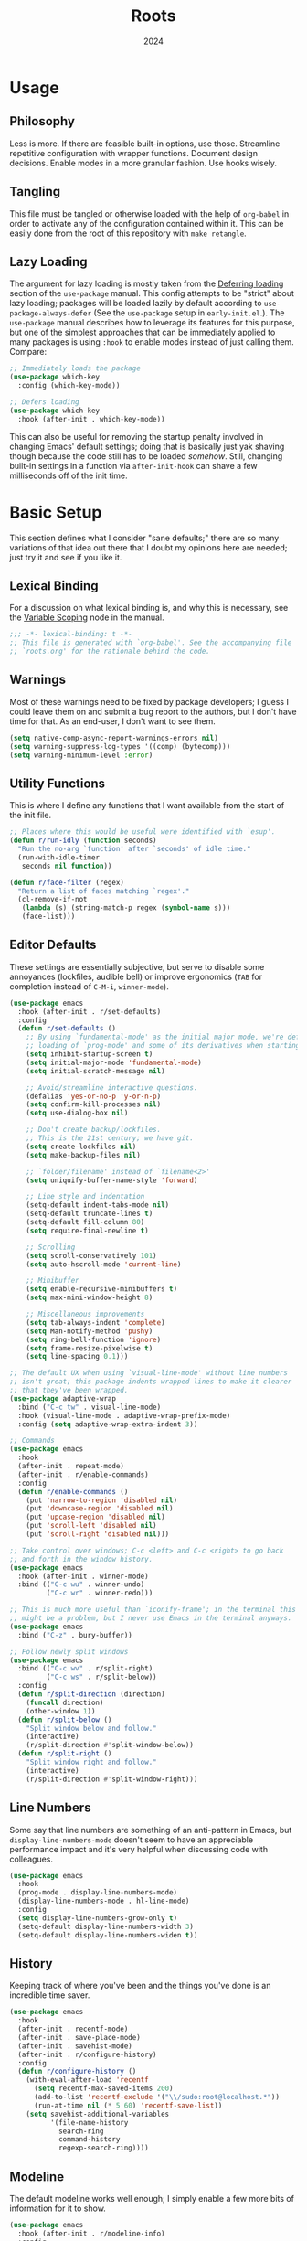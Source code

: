 #+TITLE: Roots
#+DATE: 2024
#+PROPERTY: header-args :tangle init.el
#+STARTUP: overview


* Usage
** Philosophy
Less is more. If there are feasible built-in options, use those. Streamline
repetitive configuration with wrapper functions. Document design
decisions. Enable modes in a more granular fashion. Use hooks wisely.

** Tangling
This file must be tangled or otherwise loaded with the help of ~org-babel~ in
order to activate any of the configuration contained within it. This can be
easily done from the root of this repository with ~make retangle~.

** Lazy Loading
The argument for lazy loading is mostly taken from the [[info:use-package#Deferring loading][Deferring loading]] section
of the ~use-package~ manual. This config attempts to be "strict" about lazy
loading; packages will be loaded lazily by default according to
~use-package-always-defer~ (See the ~use-package~ setup in ~early-init.el~.). The
~use-package~ manual describes how to leverage its features for this purpose, but
one of the simplest approaches that can be immediately applied to many packages
is using ~:hook~ to enable modes instead of just calling them. Compare:

#+BEGIN_SRC emacs-lisp :tangle no
  ;; Immediately loads the package
  (use-package which-key
    :config (which-key-mode))

  ;; Defers loading
  (use-package which-key
    :hook (after-init . which-key-mode))
#+END_SRC

This can also be useful for removing the startup penalty involved in changing
Emacs' default settings; doing that is basically just yak shaving though because
the code still has to be loaded /somehow/. Still, changing built-in settings in a
function via ~after-init-hook~ can shave a few milliseconds off of the init time.

* Basic Setup
This section defines what I consider "sane defaults;" there are so many
variations of that idea out there that I doubt my opinions here are needed; just
try it and see if you like it.

** Lexical Binding
For a discussion on what lexical binding is, and why this is
necessary, see the [[info:elisp#Variable Scoping][Variable Scoping]] node in the manual.

#+BEGIN_SRC emacs-lisp
  ;;; -*- lexical-binding: t -*-
  ;; This file is generated with `org-babel'. See the accompanying file
  ;; `roots.org' for the rationale behind the code.
#+END_SRC

** Warnings
Most of these warnings need to be fixed by package developers; I guess I could
leave them on and submit a bug report to the authors, but I don't have time for
that. As an end-user, I don't want to see them.

#+BEGIN_SRC emacs-lisp
  (setq native-comp-async-report-warnings-errors nil)
  (setq warning-suppress-log-types '((comp) (bytecomp)))
  (setq warning-minimum-level :error)
#+END_SRC

** Utility Functions
This is where I define any functions that I want available from the start of the
init file.

#+BEGIN_SRC emacs-lisp
  ;; Places where this would be useful were identified with `esup'.
  (defun r/run-idly (function seconds)
    "Run the no-arg `function' after `seconds' of idle time."
    (run-with-idle-timer
     seconds nil function))

  (defun r/face-filter (regex)
    "Return a list of faces matching `regex'."
    (cl-remove-if-not
     (lambda (s) (string-match-p regex (symbol-name s)))
     (face-list)))
#+END_SRC

** Editor Defaults
These settings are essentially subjective, but serve to disable some annoyances
(lockfiles, audible bell) or improve ergonomics (~TAB~ for completion instead of
~C-M-i~, ~winner-mode~).

#+BEGIN_SRC emacs-lisp
  (use-package emacs
    :hook (after-init . r/set-defaults)
    :config
    (defun r/set-defaults ()
      ;; By using `fundamental-mode' as the initial major mode, we're deferring
      ;; loading of `prog-mode' and some of its derivatives when starting up
      (setq inhibit-startup-screen t)
      (setq initial-major-mode 'fundamental-mode)
      (setq initial-scratch-message nil)

      ;; Avoid/streamline interactive questions.
      (defalias 'yes-or-no-p 'y-or-n-p)
      (setq confirm-kill-processes nil)
      (setq use-dialog-box nil)

      ;; Don't create backup/lockfiles.
      ;; This is the 21st century; we have git.
      (setq create-lockfiles nil)
      (setq make-backup-files nil)

      ;; `folder/filename' instead of `filename<2>'
      (setq uniquify-buffer-name-style 'forward)

      ;; Line style and indentation
      (setq-default indent-tabs-mode nil)
      (setq-default truncate-lines t)
      (setq-default fill-column 80)
      (setq require-final-newline t)

      ;; Scrolling
      (setq scroll-conservatively 101)
      (setq auto-hscroll-mode 'current-line)

      ;; Minibuffer
      (setq enable-recursive-minibuffers t)
      (setq max-mini-window-height 8)

      ;; Miscellaneous improvements
      (setq tab-always-indent 'complete)
      (setq Man-notify-method 'pushy)
      (setq ring-bell-function 'ignore)
      (setq frame-resize-pixelwise t)
      (setq line-spacing 0.1)))

  ;; The default UX when using `visual-line-mode' without line numbers
  ;; isn't great; this package indents wrapped lines to make it clearer
  ;; that they've been wrapped.
  (use-package adaptive-wrap
    :bind ("C-c tw" . visual-line-mode)
    :hook (visual-line-mode . adaptive-wrap-prefix-mode)
    :config (setq adaptive-wrap-extra-indent 3))

  ;; Commands
  (use-package emacs
    :hook
    (after-init . repeat-mode)
    (after-init . r/enable-commands)
    :config
    (defun r/enable-commands ()
      (put 'narrow-to-region 'disabled nil)
      (put 'downcase-region 'disabled nil)
      (put 'upcase-region 'disabled nil)
      (put 'scroll-left 'disabled nil)
      (put 'scroll-right 'disabled nil)))

  ;; Take control over windows; C-c <left> and C-c <right> to go back
  ;; and forth in the window history.
  (use-package emacs
    :hook (after-init . winner-mode)
    :bind (("C-c wu" . winner-undo)
           ("C-c wr" . winner-redo)))

  ;; This is much more useful than `iconify-frame'; in the terminal this
  ;; might be a problem, but I never use Emacs in the terminal anyways.
  (use-package emacs
    :bind ("C-z" . bury-buffer))

  ;; Follow newly split windows
  (use-package emacs
    :bind (("C-c wv" . r/split-right)
           ("C-c ws" . r/split-below))
    :config
    (defun r/split-direction (direction)
      (funcall direction)
      (other-window 1))
    (defun r/split-below ()
      "Split window below and follow."
      (interactive)
      (r/split-direction #'split-window-below))
    (defun r/split-right ()
      "Split window right and follow."
      (interactive)
      (r/split-direction #'split-window-right)))
#+END_SRC

** Line Numbers
Some say that line numbers are something of an anti-pattern in Emacs, but
~display-line-numbers-mode~ doesn't seem to have an appreciable performance impact
and it's very helpful when discussing code with colleagues.

#+BEGIN_SRC emacs-lisp
  (use-package emacs
    :hook
    (prog-mode . display-line-numbers-mode)
    (display-line-numbers-mode . hl-line-mode)
    :config
    (setq display-line-numbers-grow-only t)
    (setq-default display-line-numbers-width 3)
    (setq-default display-line-numbers-widen t))
  #+END_SRC

** History
Keeping track of where you've been and the things you've done is an incredible
time saver.

#+BEGIN_SRC emacs-lisp
  (use-package emacs
    :hook
    (after-init . recentf-mode)
    (after-init . save-place-mode)
    (after-init . savehist-mode)
    (after-init . r/configure-history)
    :config
    (defun r/configure-history ()
      (with-eval-after-load 'recentf
        (setq recentf-max-saved-items 200)
        (add-to-list 'recentf-exclude '("\\/sudo:root@localhost.*"))
        (run-at-time nil (* 5 60) 'recentf-save-list))
      (setq savehist-additional-variables
            '(file-name-history
              search-ring
              command-history
              regexp-search-ring))))
#+END_SRC

** Modeline
The default modeline works well enough; I simply enable a few more bits of
information for it to show.

#+BEGIN_SRC emacs-lisp
  (use-package emacs
    :hook (after-init . r/modeline-info)
    :config
    ;; Don't waste space in the modeline showing me the version control
    ;; status.
    (setq-default mode-line-format
                  (delete '(vc-mode vc-mode)
                          mode-line-format))

    (defun r/modeline-info ()
      (setq battery-mode-line-format "[%b%p%%] ")
      (setq datetime-timezone 'Europe/Vienna)
      (setq display-time-24hr-format 1)
      (setq display-time-format "[%H:%M] ")
      (setq display-time-default-load-average nil)
      (display-battery-mode)
      (display-time-mode)
      (column-number-mode))

    (defun r/echo-modeline ()
      "Show the current mode line in the minibuffer. The minibuffer will
  grow to fit the whole thing, so any time information is out of
  view on the right fringe, call this function to see the rest."
      (interactive)
      (message "%s" (format-mode-line mode-line-format))))
#+END_SRC

** Dired
Dired is the greatest file manager ever created. The existence of ~wdired~ alone
makes it superior to any graphical file manager I've ever seen; add on
everything else dired is capable of, and there's just no contest.

#+BEGIN_SRC emacs-lisp
  (use-package dired
    :ensure nil
    :hook
    (dired-mode . dired-hide-details-mode)
    (dired-mode . auto-revert-mode)
    (after-init . (lambda () (load "dired-x")))
    :bind (:map dired-mode-map
                ("C-c C-e" . wdired-change-to-wdired-mode))
    :config
    (setq dired-listing-switches "-alh --group-directories-first")
    (setq dired-dwim-target t)
    (setq dired-clean-up-buffers-too nil))

  ;; Add some color to dired
  (use-package diredfl
    :hook (after-init . diredfl-global-mode))

  ;; This package lets you show subfolders in a tree view instead of
  ;; inserting them below. It's very slow on deeply nested directories,
  ;; so use it carefully.
  (use-package dired-subtree
    :vc (:fetcher github :repo Fuco1/dired-hacks)
    :commands r/dired-subtree-face-override
    :hook
    ;; HACK: for some reason, using `:bind' doesn't work consistently for this
    (dired-mode
     . (lambda () (bind-key [tab] #'dired-subtree-cycle 'dired-mode-map)))
    :config
    (defun r/dired-subtree-face-override ()
      (interactive)
      (with-eval-after-load 'org-faces
        (let ((facelist (r/face-filter "^dired-subtree-")))
          (dolist (face facelist)
            (set-face-attribute face nil :extend t :background 'unspecified))))))
#+END_SRC

** Calendar
All I really want in a calendar is to see the days of the month and the week
numbers. This thing does that beautifully, and it's right here.

#+BEGIN_SRC emacs-lisp
  (use-package emacs
    ;; Always highlight today if it's visible
    :hook (calendar-today-visible . calendar-mark-today)
    :config
    (setq calendar-week-start-day 1)
    ;; Show week numbers
    (setq calendar-intermonth-text
          '(propertize
            (format "%2d"
                    (car
                     (calendar-iso-from-absolute
                      (calendar-absolute-from-gregorian (list month day year)))))
            'font-lock-face 'font-lock-keyword-face)))
#+END_SRC

** Directories
Emacs normally fails to perform a file operation when trying to write or copy
files into directories which do not yet exist. This behavior is almost never
helpful; instead, if I'm working in the minibuffer and explicitly say to put a
file into a directory which does not yet exist, I mean that the directory should
be created and the file should be put there. This sort of DWIM behavior is
surprisingly lacking by default. This section fixes that oversight.

#+BEGIN_SRC emacs-lisp
  ;; Make missing directories instead of uselessly failing.
  (defun r/make-directory-if-not-exists (filename)
    "Create parent directory if not exists while operating on `FILENAME'."
    (unless (file-exists-p filename)
      (let ((dir (file-name-directory filename)))
        (unless (file-exists-p dir)
          (make-directory dir t)))))

  ;; TODO figure out how to do this with less duplication
  (defun r/advise-file-operations ()
    (defadvice find-file (before make-directory-maybe (filename &optional wildcards) activate)
      (r/make-directory-if-not-exists filename))
    (defadvice copy-file (before make-directory-maybe (file newname &optional ok-if-already-exists keep-time preserve-uid-gid preserve-permissions) activate)
      (r/make-directory-if-not-exists newname))
    (defadvice rename-file (before make-directory-maybe (file newname &optional ok-if-already-exists) activate)
      (r/make-directory-if-not-exists newname)))

  (r/run-idly #'r/advise-file-operations 1)
#+END_SRC

** Informational
This section provides informational improvements to the default user experience.

#+BEGIN_SRC emacs-lisp
  ;; Improvements for help commands.
  (use-package helpful
    :bind (("C-h f" . helpful-callable)
           ("C-h v" . helpful-variable)
           ("C-h k" . helpful-key)))

  ;; Make ibuffer a little more user-friendly by categorizing buffers into projects
  (use-package ibuffer-project
    :hook (ibuffer . r/ibuffer-project)
    :config
    (defun r/ibuffer-project ()
      (setq ibuffer-filter-groups (ibuffer-project-generate-filter-groups))
      (unless (eq ibuffer-sorting-mode 'project-file-relative)
        (ibuffer-do-sort-by-project-file-relative))))

  ;; Show next possible keys after a short delay.
  (use-package which-key
    :hook (after-init . which-key-mode))
#+END_SRC

** Ergonomics
This section sets up some ergonomic packages. [[https://susam.github.io/devil/][Devil]] mode allows you to use the
comma key as the ~C-~ and ~M-~ prefixes prevalent in Emacs keychords. It freely
translates sequences like ~, x , f~ or ~, m x~ into the equivalent ~C-x C-f~ and ~M-x~
respectively. The best part is that it does not interfere with normal
keybindings and it works in the minibuffer. Crux is a package containing lots of
great functions that you might otherwise end up writing yourself.

#+BEGIN_SRC emacs-lisp
  (use-package devil
    :hook (after-init . global-devil-mode)
    :config (setq devil-all-keys-repeatable t))

  (use-package crux
    :bind (("C-M-j" . crux-top-join-line)
           ("C-M-k" . crux-kill-whole-line)
           ("C-c D" . crux-duplicate-current-line-or-region)
           ("C-c U" . crux-upcase-region)
           ("C-c L" . crux-downcase-region)
           ("C-c cu" . crux-sudo-edit)))

  ;; Jump anywhere quickly; C-' to activate, then type a few letters.
  (use-package avy
    :bind ("C-'" . avy-goto-char-timer)
    :config (setq avy-all-windows t))

  ;; Switch quickly between more than two active windows.
  (use-package iwindow
    :bind ("C-x o" . iwindow-select)
    :config
    (setq iwindow-selection-keys
          '(97 115 100 102 103 104 106 107 108))
    :custom-face
    (iwindow-highlight-default
     ((t ( :background unspecified
           :inherit hl-line)))))

  ;; Automatically close parentheses/quotes etc.
  (use-package elec-pair
    :hook (prog-mode . electric-pair-mode))
#+END_SRC

** Buffer Display
Have a look at [[https://www.masteringemacs.org/article/demystifying-emacs-window-manager][this chapter of Mastering Emacs]] for a deep dive into how these
settings work. I find that most windows that I interact with are either used
only briefly, or are dedicated to some specific task that requires full
attention. I don't want to deal with the slight interruption of flow that occurs
when I open a help window and then have to explicitly switch to it in order to
follow a documentation link or something like that. Splitting windows is not the
right approach for these use cases in my opinion; hence this block that
specifies some windows that should replace ~current-buffer~ in the window that I'm
already working in.

#+BEGIN_SRC emacs-lisp
  ;; This variable specifies which buffers should be opened in the
  ;; active window instead of popping up off to one side. Some of these
  ;; apply to packages that are loaded later in the config.
  (setq r/buffer-regexes '("\\*Help" "\\*helpful" "^magit:" "^*shell:"))

  (defun r/display-buffer-same-window (regex)
    "Set the buffer name pattern specified by `regex' to be opened in
  the active window."
    (add-to-list 'display-buffer-alist
                 `(,regex (display-buffer-same-window))))

  (dolist (regex r/buffer-regexes)
    (r/display-buffer-same-window regex))
#+END_SRC

** Search
Searching text is split between these kinds of dedicated packages and consult.

#+BEGIN_SRC emacs-lisp
  ;; Improves isearch without unexpected behavioral changes
  (use-package ctrlf
    :hook (after-init . ctrlf-mode)
    :config (setq ctrlf-auto-recenter t))

  ;; Nice search package with a clear and powerful interface.
  (use-package deadgrep
    :config
    ;; HACK: this does work, but it's not that nice. Starting a search
    ;; explicitly via `deadgrep' works better.
    (defun r/embark-become-deadgrep (&optional full)
      (interactive "P")
      (unless (minibufferp)
        (user-error "Not in a minibuffer"))
      (let* ((target (embark--display-string ; remove invisible portions
                      (if full
                          (minibuffer-contents)
                        (pcase-let ((`(,beg . ,end) (embark--boundaries)))
                          (string-remove-prefix
                           "#" (substring (minibuffer-contents) beg
                                          (+ end (embark--minibuffer-point)))))))))
        (embark--become-command #'deadgrep target)))
    :bind (:map minibuffer-mode-map
                ("C-c C-d" . r/embark-become-deadgrep)))

  (use-package xref
    :bind (:map prog-mode-map
                ("M-/" . xref-find-references)))

  ;; Edit grep results like they were a normal buffer.
  (use-package wgrep
    :after embark
    :bind (:map embark-collect-mode-map
                ("C-c C-p" . wgrep-change-to-wgrep-mode))
    :config (setq wgrep-auto-save-buffer t))

  (use-package wgrep-deadgrep
    :after deadgrep
    :config
    (defun deadgrep-edit-mode ()
      (interactive)
      (wgrep-change-to-wgrep-mode)))
#+END_SRC

* Minibuffer and Completion Interaction Overhaul (MOVECC)
These packages work together as building blocks to extend default Emacs input
scenarios in impressive ways. This includes overhauling minibuffer and
completion interaction. ~MOVECC~ is just a halfway usable acronym for referring to
this package stack.

** Marginalia
Marginalia adds information to minibuffer completion candidates.

#+BEGIN_SRC emacs-lisp
  (use-package marginalia
    :hook (after-init . marginalia-mode))
#+END_SRC

** Orderless
The orderless completion style allows for more powerful and intuitive matching
on completion candidates.

#+BEGIN_SRC emacs-lisp
  (use-package orderless
    :hook (after-init . r/setup-orderless)
    :config
    (defun r/setup-orderless ()
      (setq completion-styles '(orderless basic))
      (setq completion-category-defaults nil)
      (setq completion-category-overrides '((file) (styles partial-completion)))))
#+END_SRC

** Vertico
Vertico hooks into ~completing-read~ to provide a powerup for interacting with the
minibuffer. Everywhere the user might be prompted for some kind of input,
vertico is there to make it better. The only really "unique" part of my setup of
this package is ~r/vertico-highlight-file-base-name~; this function adds color to
the "base name" of files, but only when completing candidates with
~project-file~. What this means concretely is that if a candidate looks like
~some/super/long/path/to/file.el~, the part ~file.el~ will be a different color.

#+BEGIN_SRC emacs-lisp
  (use-package vertico
    :hook (after-init . vertico-mode)
    :custom-face
    (vertico-group-title
     ((t ( :inherit font-lock-comment-face))))
    :config
    (vertico-multiform-mode)

    (defvar +vertico-transform-functions nil)

    (cl-defmethod vertico--format-candidate :around
      (cand prefix suffix index start &context ((not +vertico-transform-functions) null))
      (dolist (fun (ensure-list +vertico-transform-functions))
        (setq cand (funcall fun cand)))
      (cl-call-next-method cand prefix suffix index start))

    (defun r/vertico-highlight-file-base-name (file)
      "If FILE is a relative path with directory components, highlight only the base filename."
      (if (and (string-match "/" file) (not (string-suffix-p "/" file)))
          (progn (add-face-text-property
                  (length (file-name-directory file)) (length file)
                  'font-lock-type-face nil file)
                 file)
        file))

    (add-to-list 'vertico-multiform-categories
                 '(project-file (+vertico-transform-functions . r/vertico-highlight-file-base-name)))

    (setq vertico-cycle t)
    (setq vertico-count 12)
    (setq vertico-resize nil))

  (use-package vertico-directory
    :after vertico
    :ensure nil
    :bind (:map vertico-map
                ("RET" . vertico-directory-enter)
                ("DEL" . vertico-directory-delete-char))
    :hook (rfn-eshadow-update-overlay . vertico-directory-tidy))
#+END_SRC

** Embark
Embark is essentially a keyboard-driven right-click menu, but with all of the
power and extensibility that Emacs Lisp offers. The fact that it works
seamlessly in the minibuffer is the cherry on top of an already very useful
package.

#+BEGIN_SRC emacs-lisp
  (use-package embark
    :bind (("C-;" . embark-act)
           :map minibuffer-local-map
           ("C-'" . embark-act-all)
           ("C-c C-e" . embark-export))
    :config
    (setq embark-indicators '(embark-minimal-indicator))
    (setq embark-prompter 'embark-completing-read-prompter))
#+END_SRC

** Consult
This package provides many nice functions for streamlining/enabling a smooth
minibuffer workflow. It covers a lot of use cases, and the way I use it is just
one (very) small subset of the possibilities it offers. I have added two wrapper
functions for some default consult commands due to the fact that they
misleadingly (that is, the docstrings don't mention this) use the current
project as detected with ~project.el~ instead of ~default-directory~. I don't
normally want this, especially in large projects.

#+BEGIN_SRC emacs-lisp
  (use-package consult
    :bind (("C-x b" . consult-buffer)
           ("C-x pr" . consult-ripgrep)
           ("C-c cr" . r/consult-rg-current-directory)
           ("C-c cf" . r/consult-fd-current-directory)
           ("C-c cl" . consult-line)
           ("C-\\" . consult-line)
           ("M-g i" . consult-imenu))
    :config
    (setq xref-show-xrefs-function 'consult-xref)
    (setq xref-show-definitions-function 'consult-xref)

    (defun r/consult-rg-current-directory ()
      (interactive)
      (consult-ripgrep default-directory))
    (defun r/consult-fd-current-directory ()
      (interactive)
      (consult-fd default-directory)))

  (use-package consult-dir
    :bind (:map minibuffer-mode-map
                ("C-M-d" . consult-dir)))

  (use-package embark-consult)
#+END_SRC

** Corfu
Corfu provides a popup completion menu that works with default completions,
similarly to vertico. My config is intended to be driven entirely via ~TAB~; it
worked better when I used evil, and I haven't gotten around to making it work
nicely with ~C-f~, ~C-b~, etc.

#+BEGIN_SRC emacs-lisp
  (use-package corfu
    :hook
    (after-init . global-corfu-mode)
    (minibuffer-setup . corfu-enable-in-minibuffer)
    (eglot-managed-mode . corfu-popupinfo-mode)
    :bind (:map corfu-map
                ("TAB" . corfu-next)
                ([tab] . corfu-next)
                ("S-TAB" . corfu-previous)
                ([backtab] . corfu-previous))
    :config
    (setq corfu-cycle t)
    (setq corfu-max-width 80)
    (setq corfu-auto t)
    (setq corfu-auto-delay 0.5)
    (setq corfu-preselect 'prompt)
    (defun corfu-enable-in-minibuffer ()
      "Enable Corfu in the minibuffer if `completion-at-point' is bound."
      (when (where-is-internal #'completion-at-point (list (current-local-map)))
        (setq-local corfu-echo-delay nil
                    corfu-popupinfo-delay nil)
        (corfu-mode 1))))
#+END_SRC

* Technologies
Up until this point, the configuration has been solely related to building up
the platform in which my workflow occurs. This section provides configuration
for specific technologies such as programming languages and corresponding
language servers.

** General Purpose
This section enables some tools which are generally useful for manipulating
text.

#+BEGIN_SRC emacs-lisp
  ;; Enclose regions with (), [], {}, etc.
  (use-package wrap-region
    :hook (after-init . wrap-region-mode))

  ;; Faster/more interactive way of doing
  ;; `query-replace-regex'
  (use-package iedit
    :bind ("C-." . iedit-mode))

  (use-package string-inflection)

  ;; cleanup stray whitespace on save
  (use-package ws-butler
    :hook (prog-mode . ws-butler-mode))

  ;; Reformat buffers when needed
  (use-package apheleia
    :hook (prog-mode . apheleia-mode))
#+END_SRC

** Eglot
Use language servers in Emacs. Eglot is not quite "zero configuration," but it's
easy enough to set up. Unfortunately it's sometimes necessary to use weird hacks
and workarounds to get certain functionality, but all-in-all it's a decent
experience.

#+BEGIN_SRC emacs-lisp
  (use-package eglot
    :bind (:map eglot-mode-map
                ("C-c ef" . eglot-format-buffer)
                ("C-c ea" . eglot-code-actions))
    :config
    ;; HACK: logging the traffic between eglot and some servers is slow
    (fset #'jsonrpc--log-event #'ignore)
    (setq jsonrpc-default-request-timeout 20)
    (setq eglot-confirm-server-initiated-edits nil)
    (setq eglot-sync-connect nil)
    (setq eglot-autoshutdown t)
    (setq eglot-events-buffer-size 0))

  (use-package breadcrumb
    :hook (eglot-managed-mode . breadcrumb-local-mode))

  (use-package consult-eglot)
#+END_SRC

** TreeSitter
Abstract syntax tree based language parsing and syntax highlighting. This works
quite nicely, other than occasional breakage of the grammars. The package
~treesit-auto~ is something of a stopgap for the disconnect between the built-in
treesitter major modes and the traditional ones. It automatically installs
missing grammars and switches to the ~*-ts-mode~ if it exists. There is a caveat
here (like always) in that the builtin ~yaml-ts-mode~ does not actually provide a
usable yaml mode (it inherits from ~text-mode~ instead of ~prog-mode~, and it does
not provide any indentation logic, both of which preclude it actually being
useful for yaml files), so we disable it here.

#+BEGIN_SRC emacs-lisp
  (use-package emacs
    :config (setq treesit-font-lock-level 4))

  (use-package treesit-auto
    :hook (after-init . r/treesit-auto-setup)
    :config
    (defun r/treesit-auto-setup ()
      (interactive)
      (setq treesit-auto-install t)
      (treesit-auto-install-all)
      (setq treesit-auto-langs
            (delq 'yaml treesit-auto-langs))
      (global-treesit-auto-mode)))
#+END_SRC

** Hideshow
Hideshow is built-in, but does not provide any straightforward way of folding
the (sometimes huge) list of imports that you find at the top of files for many
programming languages. This section configures a hacky workaround for that,
enabling import folding for certain filetypes. Code folding itself is a
secondary feature here; it does work, but I never use it.

#+BEGIN_SRC emacs-lisp
  (use-package hideshow
    :hook
    (prog-mode . hs-minor-mode)
    (php-mode . r/hs-fold-imports-lang)
    (tsx-ts-mode . r/hs-fold-imports-lang)
    (typescript-ts-mode . r/hs-fold-imports-lang)
    :bind ("C-c <tab>" . hs-toggle-hiding)
    :config
    (defvar r/hs-fold-imports-alist
      '((php-mode . "^use ")
        (tsx-ts-mode . "^import ")
        (typescript-ts-mode . "^import ")))

    (defun r/hs-fold-imports (pattern)
      (save-excursion
        (goto-char (point-min))
        (ignore-errors (re-search-forward pattern))
        (set-mark (point))
        (while (ignore-errors (re-search-forward pattern)))
        (ignore-errors (hs-hide-comment-region (region-beginning) (region-end)))
        (deactivate-mark t)))

    (defun r/hs-fold-imports-lang ()
      "Hide the initial block of import statements in a buffer of `major-mode'."
      (interactive)
      (r/hs-fold-imports
       (when (boundp 'r/hs-fold-imports-alist)
         (alist-get major-mode r/hs-fold-imports-alist)))))
#+END_SRC

** ElDoc
ElDoc is another nice built-in package that shows the user different kinds of
information in the echo area.

#+BEGIN_SRC emacs-lisp
  (use-package eldoc
    :config
    (setq eldoc-echo-area-use-multiline-p nil)
    (setq eldoc-documentation-strategy #'eldoc-documentation-compose-eagerly))

  (use-package eldoc-box
    :bind (:map eglot-mode-map
                ("M-h" . eldoc-box-help-at-point))
    :config (add-to-list 'eldoc-box-self-insert-command-list 'scroll-other-window))
#+END_SRC

** Lisp
This section provides tools for interacting with Lisp interpreters and editing
Lisp code. The main difference between the Lisp editing experience and editing
other kinds of text is the Lispy package. Lispy provides some slick
functionality for manipulating Lisp code, but that power comes with some
caveats. The "special mode" often surprises me, as there is no indication that
it's active. Most of the time, it isn't a problem, but there are some situations
where it gets in the way. Hence the machinery here for disabling some of its
keybindings. Otherwise, [[https://github.com/joaotavora/sly][SLY]] is pretty awesome. I would have had a much more
difficult time learning Common Lisp without it.

#+BEGIN_SRC emacs-lisp
  (use-package lispy
    :bind (:map lispy-mode-map
                ("C-<backspace>" . lispy-delete-backward))
    :hook
    (emacs-lisp-mode . lispy-mode)
    (lisp-mode . lispy-mode)
    (sly-mrepl-mode . lispy-mode)
    :config
    (let ((keylist '(")" ":" "M-j" "M-k" "DEL")))
      (dolist (key keylist)
        (keymap-unset lispy-mode-map-lispy key))))

  (use-package sly
    :config (setq inferior-lisp-program "sbcl"))
#+END_SRC

** Structured Text
Syntax highlighting for (non-org-mode) structured text. In practice, this means
yaml, markdown, and html.

#+BEGIN_SRC emacs-lisp
  (use-package markdown-mode
    :hook (markdown-mode . visual-line-mode))

  (use-package yaml-mode
    :hook (yaml-mode . display-line-numbers-mode)
    :mode ("\\.ya*ml\\.*.*" . yaml-mode))

  (use-package yaml-pro
    :hook (yaml-mode . yaml-pro-ts-mode))

  (use-package emmet-mode
    :hook (mhtml-mode . emmet-mode))

  ;; html and css
  (use-package emacs
    :config (setq css-indent-offset 2)
    :hook
    (css-ts-mode . display-line-numbers-mode)
    (mhtml-mode . display-line-numbers-mode)
    (mhtml-mode
     . (lambda ()
         (add-to-list 'completion-at-point-functions
                      'comint-completion-at-point))))
#+END_SRC

** Shell
Interacting with the shell through Emacs is quite a bit nicer than via a
terminal emulator. For instance, there's no need to mess around with pagers if
you have all your Emacs facilities available. This workflow isn't really an
appropriate replacement for someone who uses ncurses-style or other fullscreen
terminal applications, but that person isn't me.

#+BEGIN_SRC emacs-lisp
  ;; Improvements to `shell-command' and friends.
  (use-package shell-command-x
    :hook (after-init . shell-command-x-mode))

  ;; Emulate A Terminal -> eat
  (use-package eat
    :bind (:map eat-semi-char-mode-map
                ("," . nil))
    :commands eat-compile-terminfo
    :config (setq eat-enable-auto-line-mode t))

  ;; Configurable command recipes
  (use-package run-command
    :bind ("C-c r" . run-command)
    :config (setq run-command-default-runner 'run-command-runner-eat))

  ;; Automatically set shell scripts to executable when saving
  (use-package emacs
    :hook (after-save . executable-make-buffer-file-executable-if-script-p))

  ;; Configure built-in `comint' mode
  (use-package emacs
    :config (setq comint-scroll-to-bottom-on-output t))

  (use-package emacs
    :bind ("C-c &" . r/sh-command-at-point)
    :config
    (defun r/sh-command-at-point ()
      "Run the command at point or in the selected region in the shell."
      (interactive)
      (async-shell-command
       (if (use-region-p)
           (buffer-substring (region-beginning) (region-end))
         (thing-at-point 'line t)))))

  ;; Fix ansi color codes in compilation buffers
  (use-package emacs
    :hook (compilation-filter . r/ansi-colorize-buffer)
    :config
    (defun r/ansi-colorize-buffer ()
      (let ((buffer-read-only nil))
        (ansi-color-apply-on-region (point-min) (point-max)))))
#+END_SRC

** Git
Although Emacs does come with a built-in interface to version control, it's
cumbersome and inelegant compared to Magit. This section sets up Magit and a few
other utility packages related to git.

#+BEGIN_SRC emacs-lisp
  (use-package magit
    :config (setq magit-display-buffer-function 'display-buffer))

  ;; Show previous versions of a file
  (use-package git-timemachine)

  ;; Display git blame for the current line
  (use-package why-this
    :custom-face
    (why-this-face
     ((t ( :foreground unspecified
           :inherit font-lock-comment-face)))))
#+END_SRC

** Make
So far the only configuration I need for ~make~ is a ~run-command~ recipe. Emacs
otherwise does a great job out-of-the-box. This recipe is one I wrote myself.

#+BEGIN_SRC emacs-lisp
  (with-eval-after-load 'run-command

    (defun run-command-recipe-make ()
      "Provide commands to run Makefile targets."
      (require 'make-mode)
      (when-let* ((project-dir
                   (locate-dominating-file default-directory "Makefile"))
                  (makefile (concat project-dir "Makefile"))
                  (targets (mapcar #'car (with-current-buffer
                                             (find-file-noselect makefile t)
                                           (setq makefile-need-target-pickup t)
                                           (makefile-pickup-targets)
                                           makefile-target-table))))
        (seq-map
         (lambda (target)
           (list
            :command-name target
            :command-line (concat "make " target)
            :display target
            :working-dir project-dir))
         targets)))

    (add-to-list 'run-command-recipes 'run-command-recipe-make))
#+END_SRC

** JS/TS
The Javascript/Typescript landscape is a huge maze of both awesome and terrible
technology. This is how I interact with it.

#+BEGIN_SRC emacs-lisp
  (use-package emacs
    :hook
    (yaml-mode . eglot-ensure)
    (js-ts-mode . eglot-ensure)
    (tsx-ts-mode . eglot-ensure)
    (typescript-ts-mode . eglot-ensure)
    :config
    (setq js-indent-level 2)
    :mode
    ("\\.ts$" . typescript-ts-mode)
    ("\\.tsx$" . tsx-ts-mode))

  (use-package flymake-eslint
    :hook (eglot-managed-mode . r/flymake-eslint-enable-maybe)
    :config
    (defun r/flymake-eslint-enable-maybe ()
      "Enable `flymake-eslint' based on the project configuration.
  Search for the project ESLint configuration to determine whether the buffer
  should be checked."
      (when-let* ((root (locate-dominating-file (buffer-file-name) "package.json"))
                  (rc (locate-file ".eslintrc" (list root) '(".js" ".json"))))
        (flymake-eslint-enable))))

  (use-package prisma-mode
    :vc (:fetcher github :repo pimeys/emacs-prisma-mode)
    :hook (prisma-mode . eglot-ensure)
    :config
    (with-eval-after-load 'eglot
      (add-to-list 'eglot-server-programs
                   '(prisma-mode "prisma-language-server" "--stdio"))))
#+END_SRC

*** Scripts
This ~run-command~ recipe lets me run scripts from ~package.json~. This recipe is
stolen directly from their project readme.

#+BEGIN_SRC emacs-lisp
  (with-eval-after-load 'run-command

    (defun run-command-recipe-package-json ()
      "Provide commands to run script from `package.json'.
  Automatically detects package manager based on lockfile: npm, yarn, and pnpm."
      (when-let* ((project-dir (locate-dominating-file default-directory "package.json"))
                  (project-info (with-temp-buffer
                                  (insert-file-contents (concat project-dir "package.json"))
                                  (json-parse-buffer)))
                  (package-manager
                   (cond
                    ((file-exists-p (concat project-dir "pnpm-lock.yaml")) "pnpm")
                    ((file-exists-p (concat project-dir "yarn.lock")) "yarn")
                    (t "npm")))
                  (scripts (map-keys (map-elt project-info "scripts"))))
        (seq-map
         (lambda (script)
           (list
            :command-name script
            :command-line (concat package-manager " run " script)
            :display script
            :working-dir project-dir))
         scripts)))

    (add-to-list 'run-command-recipes 'run-command-recipe-package-json))
#+END_SRC

*** Environment
JS/TS projects sometimes need special fiddling with the shell environment; this
section attempts to make sure that those cases are handled, as well as enabling
syntax highlighting for dotenv files.

#+BEGIN_SRC emacs-lisp
  ;; Enable conf-mode for .env files
  (use-package conf-mode
    :mode ("\\.env\\.*.*$" . conf-mode))

  ;; Dependency version switching
  (use-package nvm
    :vc (:fetcher github :repo rejeep/nvm.el)
    :commands (r/nvm-use)
    :config
    (setq *r/nvm-enabled* nil)
    (defun r/load-nvm ()
      "Start nvm."
      (interactive)
      (setq *r/nvm-enabled* t)
      (async-shell-command "source ~/.local/bin/load-nvm"))
    (defun r/nvm-use ()
      "Use the .nvmrc file."
      (interactive)
      (unless *r/nvm-enabled*
        (r/load-nvm))
      (nvm-use-for)))
#+END_SRC

** PHP
There's no built-in mode for this, for whatever reason. The ~php-mode~ package
does the job.

#+BEGIN_SRC emacs-lisp
  (use-package php-mode
    :hook (php-mode . eglot-ensure))
#+END_SRC

** Docker
Add syntax highlighting for Dockerfiles. I used to use packages for interacting
with the containers themselves, but Docker is a continually changing target and
the shell is better suited for that.

#+BEGIN_SRC emacs-lisp
  (use-package dockerfile-mode)
#+END_SRC
